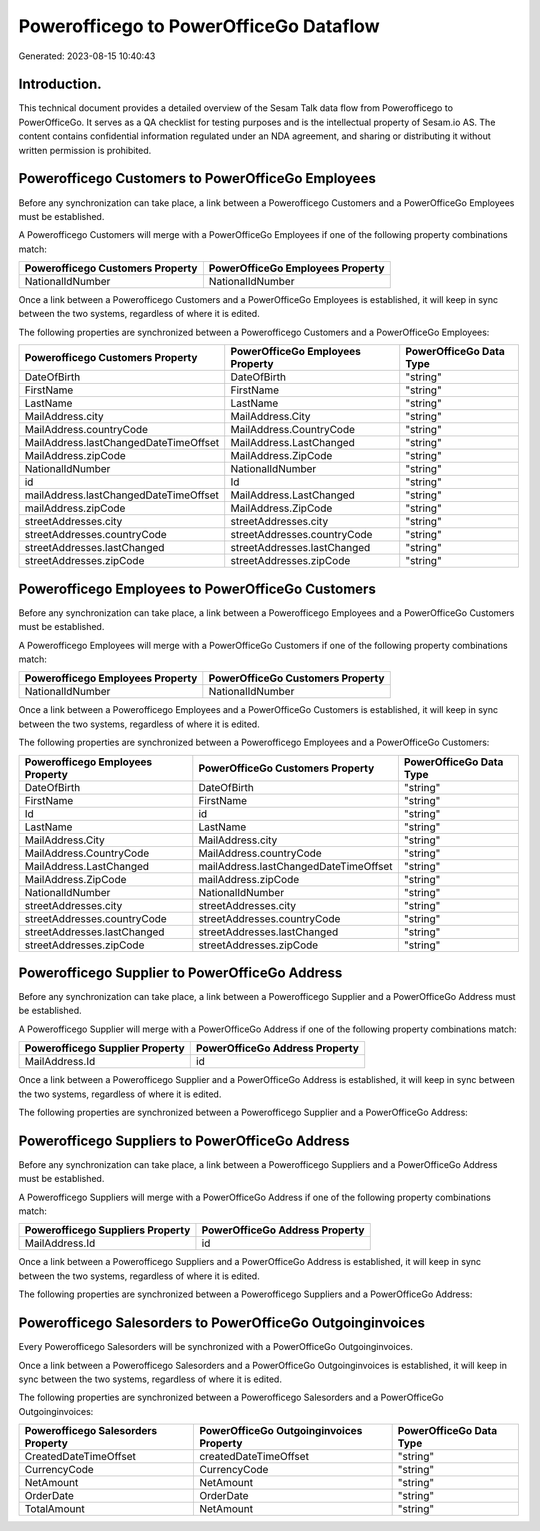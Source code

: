 =======================================
Powerofficego to PowerOfficeGo Dataflow
=======================================

Generated: 2023-08-15 10:40:43

Introduction.
------------

This technical document provides a detailed overview of the Sesam Talk data flow from Powerofficego to PowerOfficeGo. It serves as a QA checklist for testing purposes and is the intellectual property of Sesam.io AS. The content contains confidential information regulated under an NDA agreement, and sharing or distributing it without written permission is prohibited.

Powerofficego Customers to PowerOfficeGo Employees
--------------------------------------------------
Before any synchronization can take place, a link between a Powerofficego Customers and a PowerOfficeGo Employees must be established.

A Powerofficego Customers will merge with a PowerOfficeGo Employees if one of the following property combinations match:

.. list-table::
   :header-rows: 1

   * - Powerofficego Customers Property
     - PowerOfficeGo Employees Property
   * - NationalIdNumber
     - NationalIdNumber

Once a link between a Powerofficego Customers and a PowerOfficeGo Employees is established, it will keep in sync between the two systems, regardless of where it is edited.

The following properties are synchronized between a Powerofficego Customers and a PowerOfficeGo Employees:

.. list-table::
   :header-rows: 1

   * - Powerofficego Customers Property
     - PowerOfficeGo Employees Property
     - PowerOfficeGo Data Type
   * - DateOfBirth
     - DateOfBirth
     - "string"
   * - FirstName
     - FirstName
     - "string"
   * - LastName
     - LastName
     - "string"
   * - MailAddress.city
     - MailAddress.City
     - "string"
   * - MailAddress.countryCode
     - MailAddress.CountryCode
     - "string"
   * - MailAddress.lastChangedDateTimeOffset
     - MailAddress.LastChanged
     - "string"
   * - MailAddress.zipCode
     - MailAddress.ZipCode
     - "string"
   * - NationalIdNumber
     - NationalIdNumber
     - "string"
   * - id
     - Id
     - "string"
   * - mailAddress.lastChangedDateTimeOffset
     - MailAddress.LastChanged
     - "string"
   * - mailAddress.zipCode
     - MailAddress.ZipCode
     - "string"
   * - streetAddresses.city
     - streetAddresses.city
     - "string"
   * - streetAddresses.countryCode
     - streetAddresses.countryCode
     - "string"
   * - streetAddresses.lastChanged
     - streetAddresses.lastChanged
     - "string"
   * - streetAddresses.zipCode
     - streetAddresses.zipCode
     - "string"


Powerofficego Employees to PowerOfficeGo Customers
--------------------------------------------------
Before any synchronization can take place, a link between a Powerofficego Employees and a PowerOfficeGo Customers must be established.

A Powerofficego Employees will merge with a PowerOfficeGo Customers if one of the following property combinations match:

.. list-table::
   :header-rows: 1

   * - Powerofficego Employees Property
     - PowerOfficeGo Customers Property
   * - NationalIdNumber
     - NationalIdNumber

Once a link between a Powerofficego Employees and a PowerOfficeGo Customers is established, it will keep in sync between the two systems, regardless of where it is edited.

The following properties are synchronized between a Powerofficego Employees and a PowerOfficeGo Customers:

.. list-table::
   :header-rows: 1

   * - Powerofficego Employees Property
     - PowerOfficeGo Customers Property
     - PowerOfficeGo Data Type
   * - DateOfBirth
     - DateOfBirth
     - "string"
   * - FirstName
     - FirstName
     - "string"
   * - Id
     - id
     - "string"
   * - LastName
     - LastName
     - "string"
   * - MailAddress.City
     - MailAddress.city
     - "string"
   * - MailAddress.CountryCode
     - MailAddress.countryCode
     - "string"
   * - MailAddress.LastChanged
     - mailAddress.lastChangedDateTimeOffset
     - "string"
   * - MailAddress.ZipCode
     - mailAddress.zipCode
     - "string"
   * - NationalIdNumber
     - NationalIdNumber
     - "string"
   * - streetAddresses.city
     - streetAddresses.city
     - "string"
   * - streetAddresses.countryCode
     - streetAddresses.countryCode
     - "string"
   * - streetAddresses.lastChanged
     - streetAddresses.lastChanged
     - "string"
   * - streetAddresses.zipCode
     - streetAddresses.zipCode
     - "string"


Powerofficego Supplier to PowerOfficeGo Address
-----------------------------------------------
Before any synchronization can take place, a link between a Powerofficego Supplier and a PowerOfficeGo Address must be established.

A Powerofficego Supplier will merge with a PowerOfficeGo Address if one of the following property combinations match:

.. list-table::
   :header-rows: 1

   * - Powerofficego Supplier Property
     - PowerOfficeGo Address Property
   * - MailAddress.Id
     - id

Once a link between a Powerofficego Supplier and a PowerOfficeGo Address is established, it will keep in sync between the two systems, regardless of where it is edited.

The following properties are synchronized between a Powerofficego Supplier and a PowerOfficeGo Address:

.. list-table::
   :header-rows: 1

   * - Powerofficego Supplier Property
     - PowerOfficeGo Address Property
     - PowerOfficeGo Data Type


Powerofficego Suppliers to PowerOfficeGo Address
------------------------------------------------
Before any synchronization can take place, a link between a Powerofficego Suppliers and a PowerOfficeGo Address must be established.

A Powerofficego Suppliers will merge with a PowerOfficeGo Address if one of the following property combinations match:

.. list-table::
   :header-rows: 1

   * - Powerofficego Suppliers Property
     - PowerOfficeGo Address Property
   * - MailAddress.Id
     - id

Once a link between a Powerofficego Suppliers and a PowerOfficeGo Address is established, it will keep in sync between the two systems, regardless of where it is edited.

The following properties are synchronized between a Powerofficego Suppliers and a PowerOfficeGo Address:

.. list-table::
   :header-rows: 1

   * - Powerofficego Suppliers Property
     - PowerOfficeGo Address Property
     - PowerOfficeGo Data Type


Powerofficego Salesorders to PowerOfficeGo Outgoinginvoices
-----------------------------------------------------------
Every Powerofficego Salesorders will be synchronized with a PowerOfficeGo Outgoinginvoices.

Once a link between a Powerofficego Salesorders and a PowerOfficeGo Outgoinginvoices is established, it will keep in sync between the two systems, regardless of where it is edited.

The following properties are synchronized between a Powerofficego Salesorders and a PowerOfficeGo Outgoinginvoices:

.. list-table::
   :header-rows: 1

   * - Powerofficego Salesorders Property
     - PowerOfficeGo Outgoinginvoices Property
     - PowerOfficeGo Data Type
   * - CreatedDateTimeOffset
     - createdDateTimeOffset
     - "string"
   * - CurrencyCode
     - CurrencyCode
     - "string"
   * - NetAmount
     - NetAmount
     - "string"
   * - OrderDate
     - OrderDate
     - "string"
   * - TotalAmount
     - NetAmount
     - "string"

